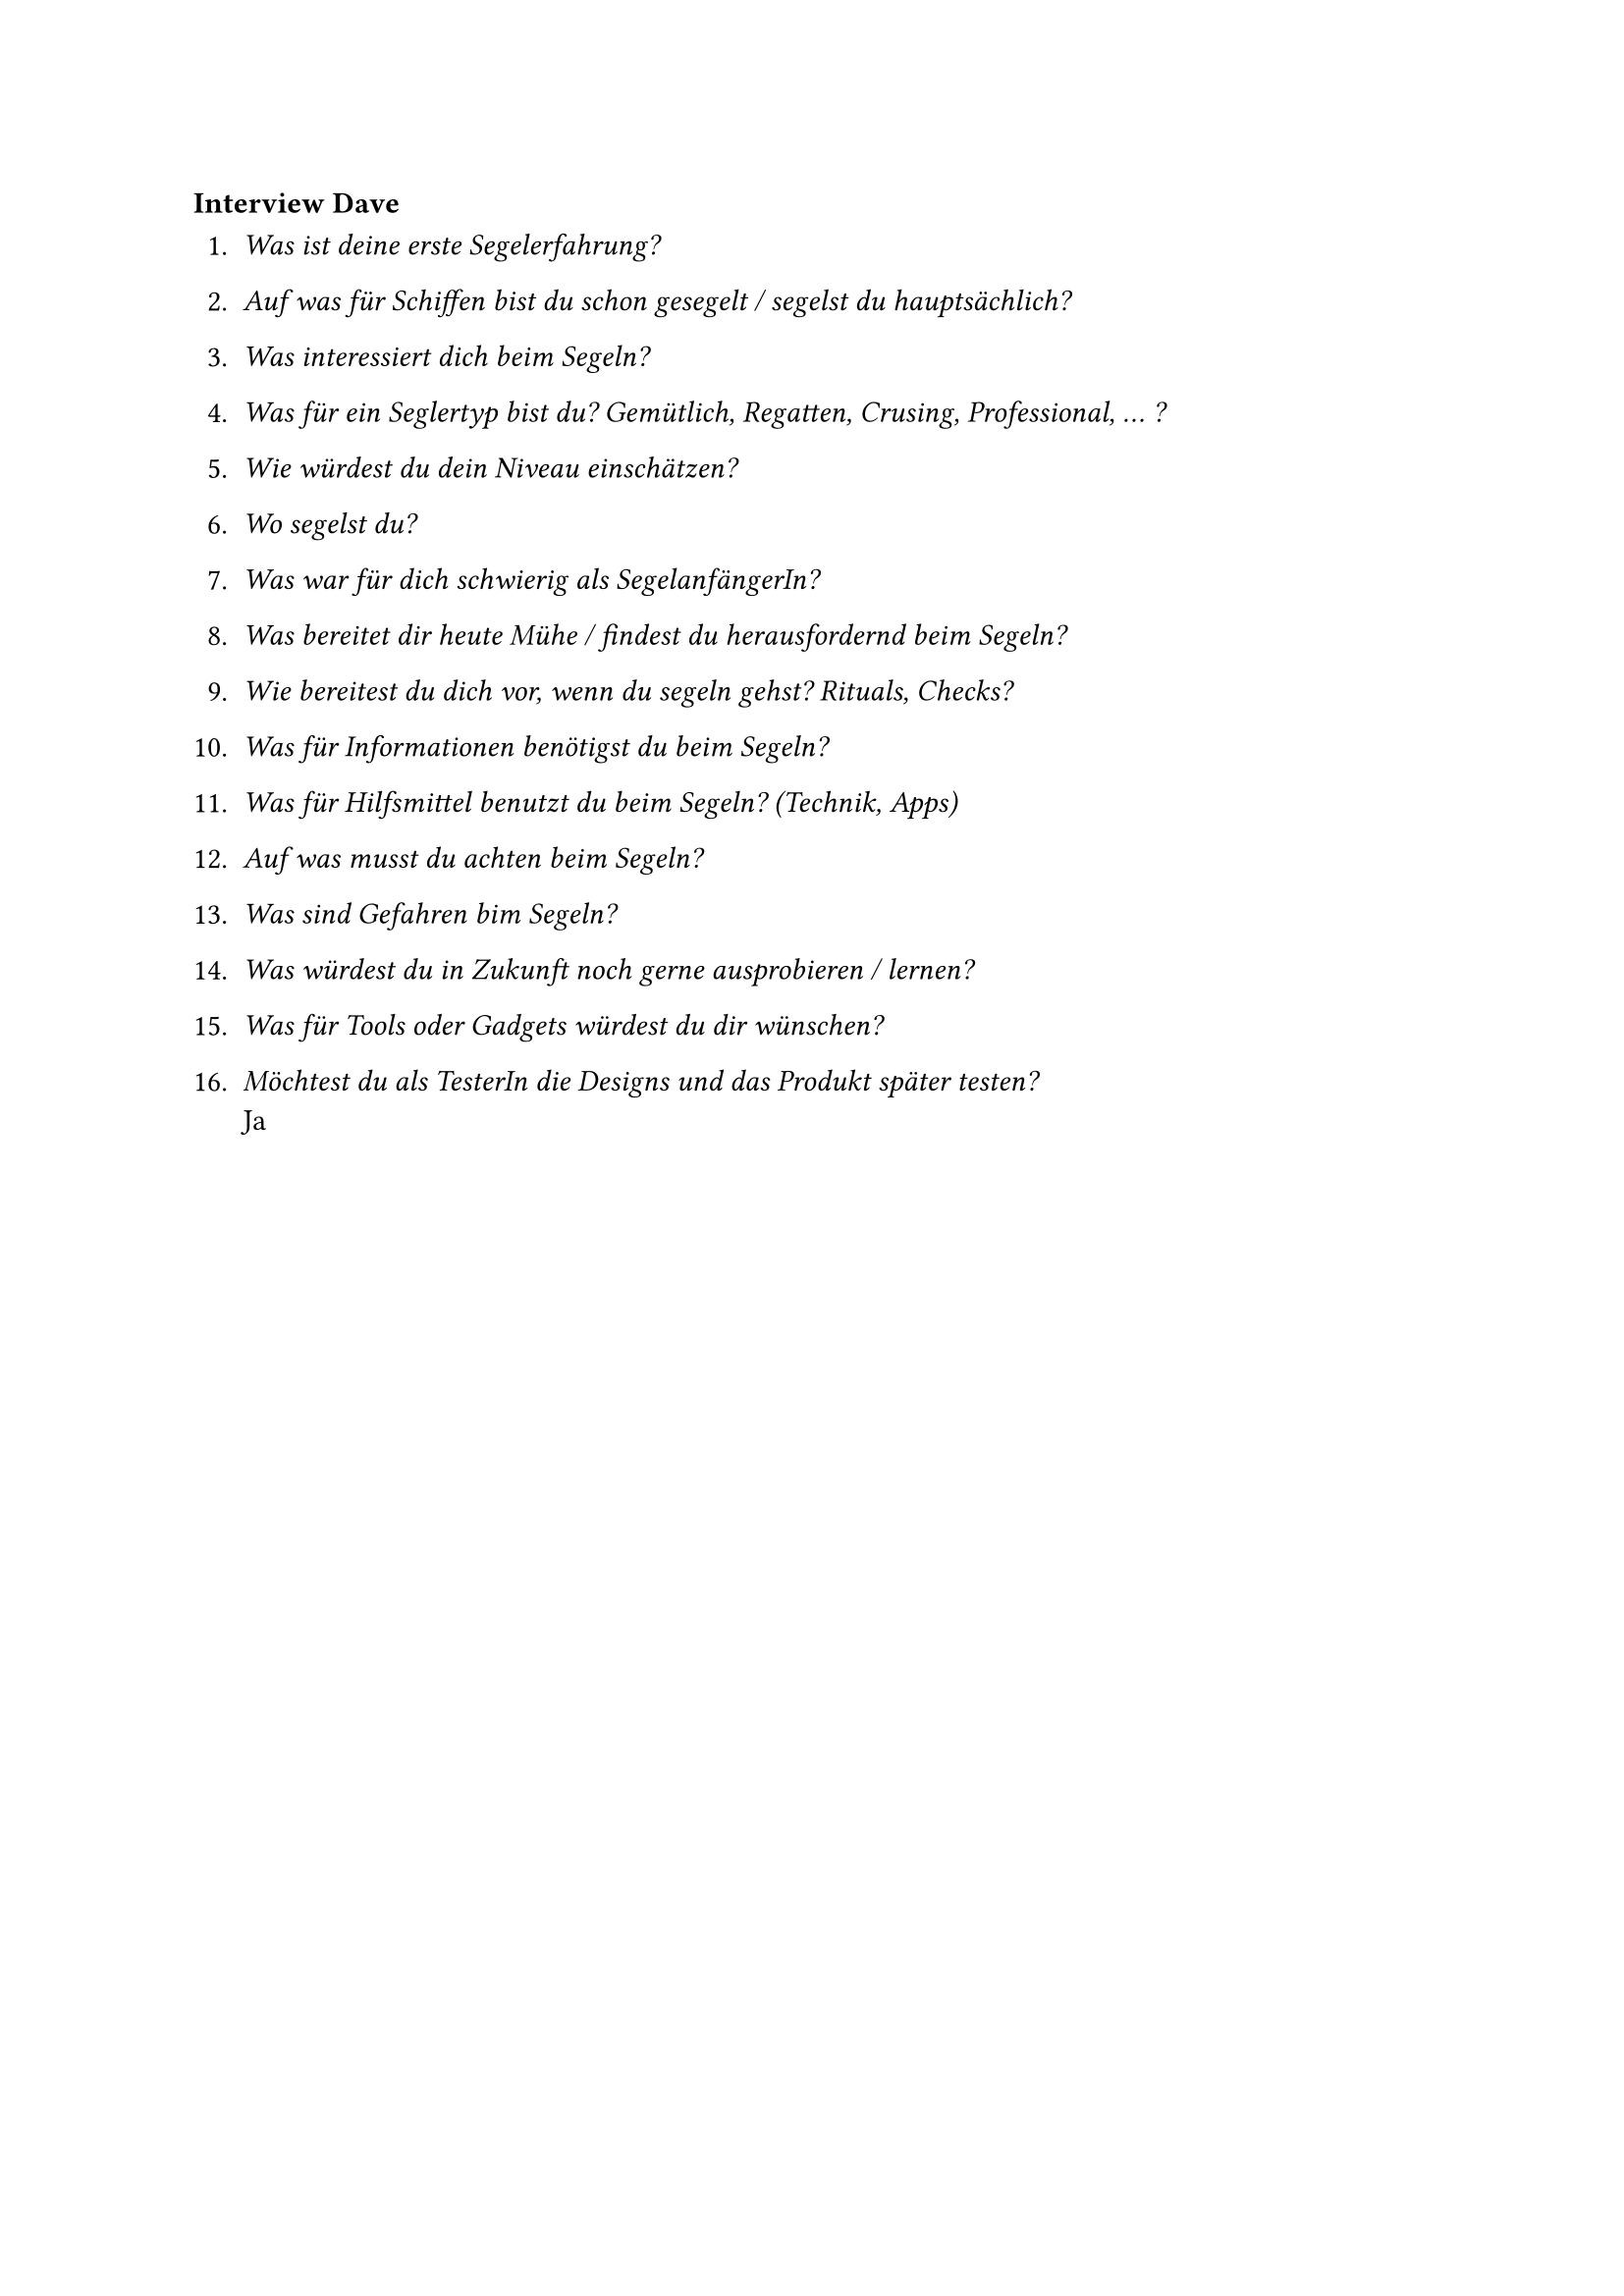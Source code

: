 === Interview Dave

+ _Was ist deine erste Segelerfahrung?_\

+ _Auf was für Schiffen bist du schon gesegelt / segelst du hauptsächlich?_\

+ _Was interessiert dich beim Segeln?_\

+ _Was für ein Seglertyp bist du? Gemütlich, Regatten, Crusing, Professional, ... ?_\

+ _Wie würdest du dein Niveau einschätzen?_\

+ _Wo segelst du?_\

+ _Was war für dich schwierig als SegelanfängerIn?_\

+ _Was bereitet dir heute Mühe / findest du herausfordernd beim Segeln?_\

+ _Wie bereitest du dich vor, wenn du segeln gehst? Rituals, Checks?_\

+ _Was für Informationen benötigst du beim Segeln?_\

+ _Was für Hilfsmittel benutzt du beim Segeln? (Technik, Apps)_\

+ _Auf was musst du achten beim Segeln?_\

+ _Was sind Gefahren bim Segeln?_\

+ _Was würdest du in Zukunft noch gerne ausprobieren / lernen?_\

+ _Was für Tools oder Gadgets würdest du dir wünschen?_\

+ _Möchtest du als TesterIn die Designs und das Produkt später testen?_\
    Ja



